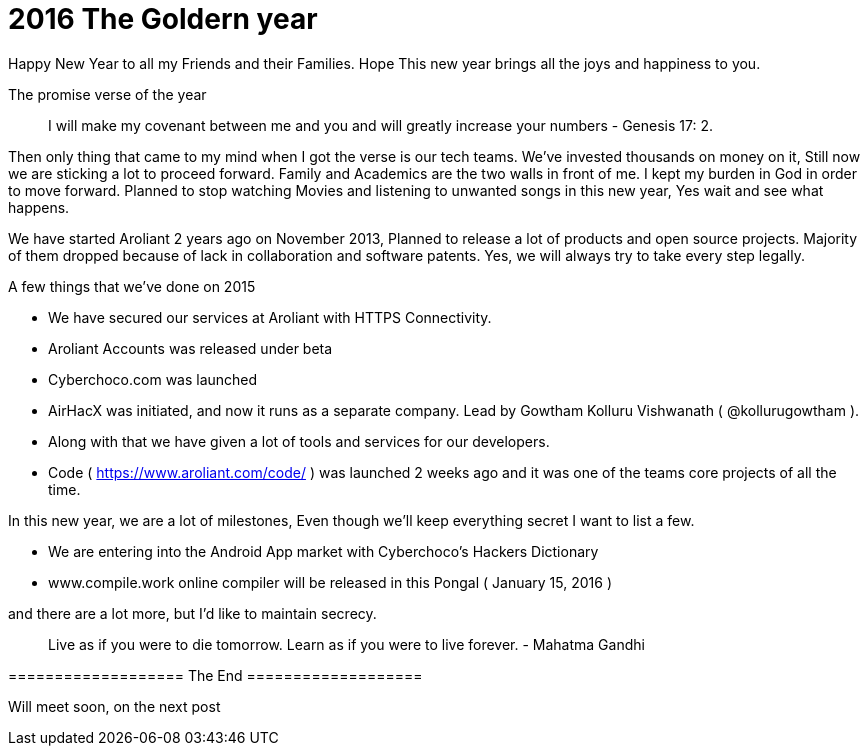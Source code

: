 = 2016 The Goldern year

:hp-tags: New Year, Aroliant, AirHacX, Verse, Announcements


Happy New Year to all my Friends and their Families. Hope This new year brings all the joys and happiness to you.

The promise verse of the year

> I will make my covenant between me and you and will greatly increase your numbers - Genesis 17: 2.

Then only thing that came to my mind when I got the verse is our tech teams. We've invested thousands on money on it, Still now we are sticking a lot to proceed forward. Family and Academics are the two walls in front of me. I kept my burden in God in order to move forward. Planned to stop watching Movies and listening to unwanted songs in this new year, Yes wait and see what happens.

We have started Aroliant 2 years ago on November 2013, Planned to release a lot of products and open source projects. Majority of them dropped because of lack in collaboration and software patents. Yes, we will always try to take every step legally.  

A few things that we've done on 2015

* We have secured our services at Aroliant with HTTPS Connectivity.
* Aroliant Accounts was released under beta
* Cyberchoco.com was launched
* AirHacX was initiated, and now it runs as a separate company. Lead by Gowtham Kolluru Vishwanath ( @kollurugowtham ).
* Along with that we have given a lot of tools and services for our developers. 
* Code ( https://www.aroliant.com/code/ ) was launched 2 weeks ago and it was one of the teams core projects of all the time. 

In this new year, we are a lot of milestones, Even though we'll keep everything secret I want to list a few.

* We are entering into the Android App market with Cyberchoco's Hackers Dictionary 
* www.compile.work online compiler will be released in this Pongal ( January 15, 2016 )

and there are a lot more, but I'd like to maintain secrecy.

> Live as if you were to die tomorrow. Learn as if you were to live forever. - Mahatma Gandhi

=================== The End ===================

Will meet soon, on the next post
